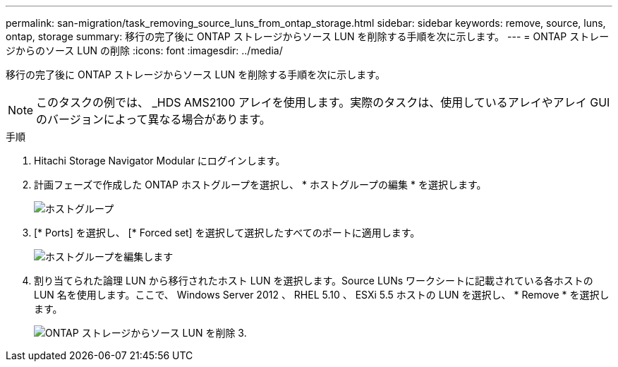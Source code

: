 ---
permalink: san-migration/task_removing_source_luns_from_ontap_storage.html 
sidebar: sidebar 
keywords: remove, source, luns, ontap, storage 
summary: 移行の完了後に ONTAP ストレージからソース LUN を削除する手順を次に示します。 
---
= ONTAP ストレージからのソース LUN の削除
:icons: font
:imagesdir: ../media/


[role="lead"]
移行の完了後に ONTAP ストレージからソース LUN を削除する手順を次に示します。


NOTE: このタスクの例では、 _HDS AMS2100 アレイを使用します。実際のタスクは、使用しているアレイやアレイ GUI のバージョンによって異なる場合があります。

.手順
. Hitachi Storage Navigator Modular にログインします。
. 計画フェーズで作成した ONTAP ホストグループを選択し、 * ホストグループの編集 * を選択します。
+
image::../media/remove_source_luns_from_ontap_storage_1.png[ホストグループ]

. [* Ports] を選択し、 [* Forced set] を選択して選択したすべてのポートに適用します。
+
image::../media/remove_source_luns_from_ontap_storage_2.png[ホストグループを編集します]

. 割り当てられた論理 LUN から移行されたホスト LUN を選択します。Source LUNs ワークシートに記載されている各ホストの LUN 名を使用します。ここで、 Windows Server 2012 、 RHEL 5.10 、 ESXi 5.5 ホストの LUN を選択し、 * Remove * を選択します。
+
image::../media/remove_source_luns_from_ontap_storage_3.png[ONTAP ストレージからソース LUN を削除 3.]


